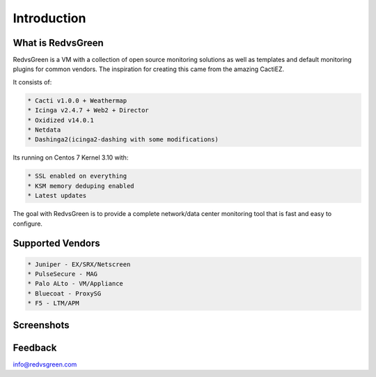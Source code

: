 Introduction
============

What is RedvsGreen
----------

RedvsGreen is a VM with a collection of open source monitoring solutions as well as templates and default monitoring plugins for common vendors. 
The inspiration for creating this came from the amazing CactiEZ.

It consists of:

.. code-block:: rst

  * Cacti v1.0.0 + Weathermap
  * Icinga v2.4.7 + Web2 + Director
  * Oxidized v14.0.1
  * Netdata
  * Dashinga2(icinga2-dashing with some modifications)

Its running on Centos 7 Kernel 3.10 with:

.. code-block:: rst

  * SSL enabled on everything
  * KSM memory deduping enabled
  * Latest updates

The goal with RedvsGreen is to provide a complete network/data center monitoring tool that is fast and easy to configure.

Supported Vendors
----------

.. code-block:: rst

 * Juniper - EX/SRX/Netscreen
 * PulseSecure - MAG
 * Palo ALto - VM/Appliance
 * Bluecoat - ProxySG
 * F5 - LTM/APM

Screenshots
--------

.. image:: ../../images/menu.png

.. image:: ../../images/dashinga2.png

Feedback
--------

info@redvsgreen.com

